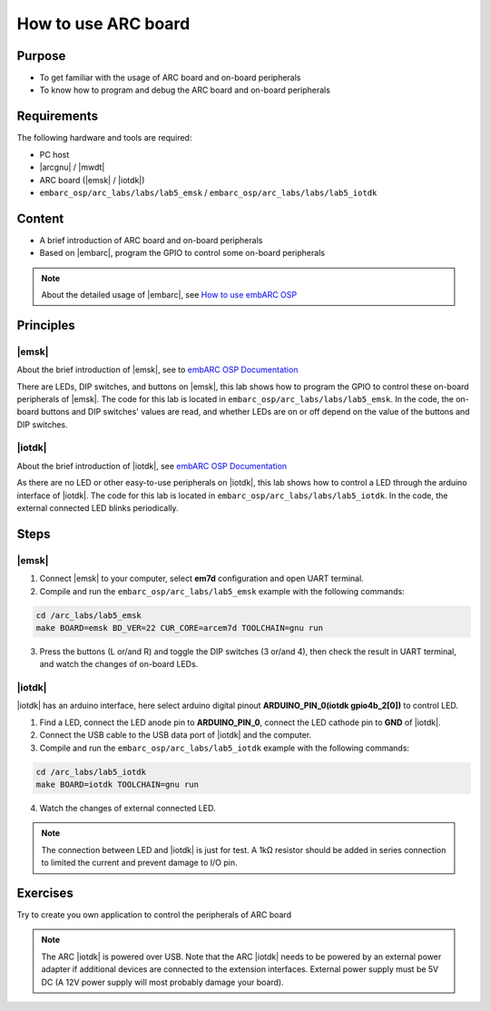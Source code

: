 .. _lab5:

How to use ARC board
#######################

Purpose
=======
- To get familiar with the usage of ARC board and on-board peripherals
- To know how to program and debug the ARC board and on-board peripherals

Requirements
============

The following hardware and tools are required:

* PC host
* |arcgnu| / |mwdt|
* ARC board (|emsk| / |iotdk|)
* ``embarc_osp/arc_labs/labs/lab5_emsk`` / ``embarc_osp/arc_labs/labs/lab5_iotdk``

Content
========

- A brief introduction of ARC board and on-board peripherals
- Based on |embarc|, program the GPIO to control some on-board peripherals

.. note::
    About the detailed usage of |embarc|, see `How to use embARC OSP <http://embarc.org/arc_labs/doc/build/html/labs/level1/lab2.html>`__

Principles
==========

|emsk|
*******

About the brief introduction of |emsk|, see to `embARC OSP Documentation <http://embarc.org/embarc_osp/doc/build/html/board/emsk.html>`__

There are LEDs, DIP switches, and buttons on |emsk|, this lab shows
how to program the GPIO to control these on-board peripherals of |emsk|.
The code for this lab is located in ``embarc_osp/arc_labs/labs/lab5_emsk``. In the code, the on-board buttons and DIP switches' values
are read, and whether LEDs are on or off depend on the value of the buttons and DIP switches.



|iotdk|
*******

About the brief introduction of |iotdk|, see `embARC OSP Documentation <http://embarc.org/embarc_osp/doc/build/html/board/iotdk.html>`__

As there are no LED or other easy-to-use peripherals on |iotdk|, this lab shows how to control a LED through the arduino interface of |iotdk|. 
The code for this lab is located in ``embarc_osp/arc_labs/labs/lab5_iotdk``. In the code, the external connected LED blinks periodically.

Steps
=====

|emsk|
******

1. Connect |emsk| to your computer, select **em7d** configuration and open UART terminal.

2. Compile and run the ``embarc_osp/arc_labs/lab5_emsk`` example with the following commands:

.. code-block:: console

   cd /arc_labs/lab5_emsk
   make BOARD=emsk BD_VER=22 CUR_CORE=arcem7d TOOLCHAIN=gnu run

3. Press the buttons (L or/and R) and toggle the DIP switches (3 or/and 4), then check the result in UART terminal, and watch the changes of on-board LEDs.

|figure1| 

|iotdk|
*******

|iotdk| has an arduino interface, here select arduino digital pinout **ARDUINO_PIN_0(iotdk gpio4b_2[0])** to control LED.

1. Find a LED, connect the LED anode pin to **ARDUINO_PIN_0**, connect the LED cathode pin to **GND** of |iotdk|.

2. Connect the USB cable to the USB data port of |iotdk| and the computer.

3. Compile and run the ``embarc_osp/arc_labs/lab5_iotdk`` example with the following commands:

.. code-block:: console

   cd /arc_labs/lab5_iotdk
   make BOARD=iotdk TOOLCHAIN=gnu run

4. Watch the changes of external connected LED.

|figure2|

.. note::
    The connection between LED and |iotdk| is just for test.
    A 1kΩ resistor should be added in series connection to limited the current and prevent damage to I/O pin.

Exercises
=========

Try to create you own application to control the peripherals of ARC board

.. note::
    The ARC |iotdk| is powered over USB. Note that the ARC |iotdk| needs to be powered by an external power adapter if additional devices are connected to the extension interfaces. External power supply must be 5V DC (A 12V power supply will most probably damage your board).

.. |figure1| image:: /img/lab5_emsk.png
   :alt: lab5_emsk
   :width: 400


.. |figure2| image:: /img/lab5_iotdk_pin_connect.png
   :alt: lab5_iotdk_pin_connect
   :width: 400